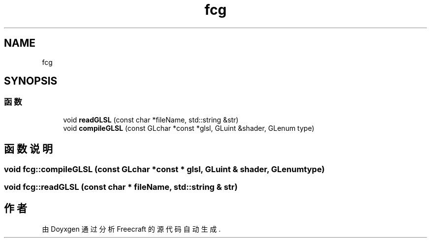 .TH "fcg" 3 "2023年 一月 25日 星期三" "Version 00.01a07-dbg" "Freecraft" \" -*- nroff -*-
.ad l
.nh
.SH NAME
fcg
.SH SYNOPSIS
.br
.PP
.SS "函数"

.in +1c
.ti -1c
.RI "void \fBreadGLSL\fP (const char *fileName, std::string &str)"
.br
.ti -1c
.RI "void \fBcompileGLSL\fP (const GLchar *const *glsl, GLuint &shader, GLenum type)"
.br
.in -1c
.SH "函数说明"
.PP 
.SS "void fcg::compileGLSL (const GLchar *const * glsl, GLuint & shader, GLenum type)"

.SS "void fcg::readGLSL (const char * fileName, std::string & str)"

.SH "作者"
.PP 
由 Doyxgen 通过分析 Freecraft 的 源代码自动生成\&.
